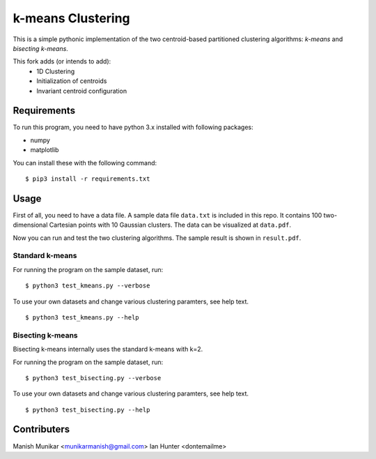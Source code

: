 k-means Clustering
==================

This is a simple pythonic implementation of the two centroid-based
partitioned clustering algorithms: *k-means* and *bisecting k-means*.


This fork adds (or intends to add):
 - 1D Clustering
 - Initialization of centroids
 - Invariant centroid configuration

Requirements
------------

To run this program, you need to have python 3.x installed with
following packages:

- numpy
- matplotlib

You can install these with the following command:

::

  $ pip3 install -r requirements.txt

Usage
-----

First of all, you need to have a data file. A sample data file ``data.txt``
is included in this repo. It contains 100 two-dimensional Cartesian points with
10 Gaussian clusters. The data can be visualized at ``data.pdf``.

Now you can run and test the two clustering algorithms. The sample result is
shown in ``result.pdf``.

Standard k-means
^^^^^^^^^^^^^^^^

For running the program on the sample dataset, run:
::

  $ python3 test_kmeans.py --verbose

To use your own datasets and change various clustering paramters, see help text.
::

  $ python3 test_kmeans.py --help

Bisecting k-means
^^^^^^^^^^^^^^^^^

Bisecting k-means internally uses the standard k-means with k=2.

For running the program on the sample dataset, run:
::

  $ python3 test_bisecting.py --verbose

To use your own datasets and change various clustering paramters, see help text.
::

  $ python3 test_bisecting.py --help


Contributers
------

Manish Munikar <munikarmanish@gmail.com>
Ian Hunter <dontemailme>
